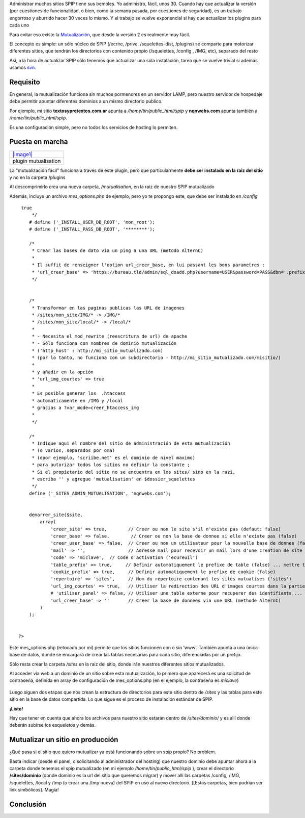 Administrar muchos sitios SPIP tiene sus bemoles. Yo administro, fácil,
unos 30. Cuando hay que actualizar la versión (por cuestiones de
funcionalidad, o bien, como la semana pasada, por cuestiones de
seguridad), es un trabajo engorroso y aburrido hacer 30 veces lo mismo.
Y el trabajo se vuelve exponencial si hay que actualizar los plugins
para cada uno

Para evitar eso existe la
`Mutualización <http://www.spip-contrib.net/La-mutualisation-facile>`_,
que desde la versión 2 es realmente muy fácil.

El concepto es simple: un sólo núcleo de SPIP (/ecrire, /prive,
/squelettes-dist, /plugins) se comparte para motorizar diferentes
sitios, que tendrán los directorios con contenido propio (/squelettes,
/config , /IMG, etc), separado del resto

Así, a la hora de actualizar SPIP sólo tenemos que actualizar una sola
instalación, tarea que se vuelve trivial si además usamos
`svn <blog/article/ultima-version-de-spip-por-svn>`_.

Requisito
~~~~~~~~~

En general, la mutualización funciona sin muchos pormenores en un
servidor LAMP, pero nuestro servidor de hospedaje debe permitir apuntar
diferentes dominios a un mismo directorio publico.

Por ejemplo, mi sitio **textosypretextos.com.ar** apunta a
*/home/tin/public\_html/spip* y **nqnwebs.com** apunta también a
*/home/tin/public\_html/spip*.

Es una configuración simple, pero no todos los servicios de hosting lo
permiten.

Puesta en marcha
~~~~~~~~~~~~~~~~

+----------------------------------------------+
| `|image1| </downloads/mutualisation.zip>`_   |
+----------------------------------------------+
| plugin mutualisation                         |
+----------------------------------------------+

La "mutualización fácil" funciona a través de este plugin, pero que
particularmente **debe ser instalado en la raiz del sitio** y no en la
carpeta /plugins

Al descomprimirlo crea una nueva carpeta, */mutualisation*, en la raiz
de nuestro SPIP mutualizado

Además, incluye un archivo *mes\_options.php* de ejemplo, pero yo te
propongo este, que debe ser instalado en */config*

::

     true
         */ 
        # define ('_INSTALL_USER_DB_ROOT', 'mon_root');
        # define ('_INSTALL_PASS_DB_ROOT', '********');
     
        /*
         * Crear las bases de dato via un ping a una URL (metodo AlternC)
         *
         * Il suffit de renseigner l'option url_creer_base, en lui passant les bons parametres :
         * 'url_creer_base' => 'https://bureau.tld/admin/sql_doadd.php?username=USER&password=PASS&dbn='.prefixe_mutualisation($site)
         */
         
         
        /*
         * Transformar en las paginas publicas las URL de imagenes
         * /sites/mon_site/IMG/* -> /IMG/*
         * /sites/mon_site/local/* -> /local/*
         * 
         * - Necesita el mod_rewrite (reescritura de url) de apache
         * - Sólo funciona con nombres de dominio mutualización
         * ('http_host' : http://mi_sitio_mutualizado.com)
         * (por lo tanto, no funciona con un subdirectorio - http://mi_sitio_mutualizado.com/misitio/)
         * 
         * y añadir en la opción 
         * 'url_img_courtes' => true
         * 
         * Es posible generar los  .htaccess 
         * automaticamente en /IMG y /local
         * gracias a ?var_mode=creer_htaccess_img
         * 
         */
        
        /*
         * Indique aqui el nombre del sitio de administración de esta mutualización
         * (o varios, separados por oma)
         * (dpor ejemplo, 'scriibe.net' es el dominio de nivel maximo)
         * para autorizar todos los sitios no definir la constante ;
         * Si el propietario del sitio no se encuentra en los sites/ sino en la razi, 
         * escriba '' y agregue 'mutualisation' en $dossier_squelettes
         */
        define ('_SITES_ADMIN_MUTUALISATION', 'nqnwebs.com');

        
        demarrer_site($site,
            array(
                'creer_site' => true,        // Creer ou non le site s'il n'existe pas (defaut: false) 
                'creer_base' => false,        // Creer ou non la base de donnee si elle n'existe pas (false) 
                'creer_user_base' => false,  // Creer ou non un utilisateur pour la nouvelle base de donnee (false)
                'mail' => '',                // Adresse mail pour recevoir un mail lors d'une creation de site mutualise ('') 
                'code' => 'miclave',  // Code d'activation ('ecureuil') 
                'table_prefix' => true,     // Definir automatiquement le prefixe de table (false) ... mettre true si tous les sites dans la meme base 
                'cookie_prefix' => true,     // Definir automatiquement le prefixe de cookie (false)
                'repertoire' => 'sites',     // Nom du repertoire contenant les sites mutualises ('sites')
                'url_img_courtes' => true,   // Utiliser la redirection des URL d'images courtes dans la partie publique (false)
                # 'utiliser_panel' => false, // Utiliser une table externe pour recuperer des identifiants ... (code, user, pass) permettant a un utilisateur d'installer le site (false) 
                'url_creer_base' => ''       // Creer la base de donnees via une URL (methode AlternC)
            )
        );

        
    ?>

Este mes\_options.php (retocado por mi) permite que los sitios funcionen
con o sin ’www’. También apunta a una única base de datos, donde se
encargará de crear las tablas necesarias para cada sitio, diferenciadas
por un prefijo.

Sólo resta crear la carpeta */sites* en la raiz del sitio, donde irán
nuestros diferentes sitios mutualizados.

Al acceder via web a un dominio de un sitio sobre esta mutualización, lo
primero que aparecerá es una solicitud de contraseña, definida en array
de configuración de mes\_options.php (en el ejemplo, la contraseña es
*miclave*)

.. figure:: local/cache-vignettes/L510xH303/Pantallazo-2-d2b75.png
   :align: center
   :alt: 
Luego siguen dos etapas que nos crean la estructura de directorios para
este sitio dentro de */sites* y las tablas para este sitio en la base de
datos compartida. Lo que sigue es el proceso de instalación estándar de
SPIP.

**¡Listo!**

Hay que tener en cuenta que ahora los archivos para nuestro sitio
estarán dentro de */sites/dominio/* y es allí donde deberán subirse los
esqueletos y demás.

Mutualizar un sitio en producción
~~~~~~~~~~~~~~~~~~~~~~~~~~~~~~~~~

¿Qué pasa si el sitio que quiero mutualizar ya está funcionando sobre un
spip propio? No problem.

Basta indicar (desde el panel, o solicitando al administrador del
hosting) que nuestro dominio debe apuntar ahora a la carpeta donde
tenemos el spip mutualizado (en mi ejemplo */home/tin/public\_html/spip*
), crear el directorio **/sites/dominio** (donde dominio es la url del
sitio que queremos migrar) y mover alli las carpetas /config, /IMG,
/squelettes, /local y /tmp (o crear una /tmp nueva) del SPIP en uso al
nuevo directorio. [[Estas carpetas, bien podrian ser link simbólicos].
Magia!

Conclusión
~~~~~~~~~~

.. |image0| image:: /images/zip-2bcd4.png
.. |image1| image:: /images/zip-2bcd4.png

